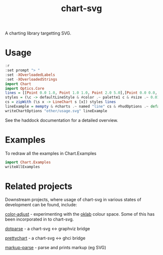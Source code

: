 #+TITLE: chart-svg

[[https://hackage.haskell.org/package/chart-svg][file:https://img.shields.io/hackage/v/chart-svg.svg]] [[https://github.com/tonyday567/chart-svg/actions?query=workflow%3Ahaskell-ci][file:https://github.com/tonyday567/chart-svg/workflows/haskell-ci/badge.svg]]

[[file:other/banner.svg]]

A charting library targetting SVG.

* Usage

#+begin_src haskell :file other/usage.svg :results output graphics file :exports both
:r
:set prompt "> "
:set -XOverloadedLabels
:set -XOverloadedStrings
import Chart
import Optics.Core
lines = [[Point 0.0 1.0, Point 1.0 1.0, Point 2.0 5.0],[Point 0.0 0.0, Point 2.8 3.0],[Point 0.5 4.0, Point 0.5 0]]
styles = (\c -> defaultLineStyle & #color .~ palette1 c & #size .~ 0.015) <$> [0..2]
cs = zipWith (\s x -> LineChart s [x]) styles lines
lineExample = mempty & #charts .~ named "line" cs & #hudOptions .~ defaultHudOptions :: ChartOptions
writeChartOptions "other/usage.svg" lineExample
#+end_src

#+RESULTS:
[[file:other/usage.svg]]

See the haddock documentation for a detailed overview.

* Examples

To redraw all the examples in Chart.Examples

#+begin_src haskell :results output
import Chart.Examples
writeAllExamples
#+end_src

#+RESULTS:
: ok




* Related projects

Downstream projects, where usage of chart-svg in various states of development can be found, include:

[[https://github.com/tonyday567/color-adjust][color-adjust]] - experimenting with the [[https://bottosson.github.io/posts/oklab/][oklab]] colour space. Some of this has been incorporated in to chart-svg.

[[https://github.com/tonyday567/dotparse][dotparse]] - a chart-svg <-> graphviz bridge

[[https://github.com/tonyday567/prettychart][prettychart]] - a chart-svg <-> ghci bridge

[[https://github.com/tonyday567/markup-parse][markup-parse]] - parse and prints markup (eg SVG)
